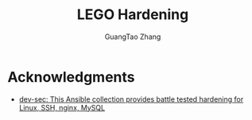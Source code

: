 #+TITLE: LEGO Hardening
#+AUTHOR: GuangTao Zhang
#+EMAIL: gtrunsec@hardenedlinux.org


* Acknowledgments

- [[https://github.com/dev-sec/ansible-collection-hardening/tree/master][dev-sec: This Ansible collection provides battle tested hardening for Linux, SSH, nginx, MySQL]]
